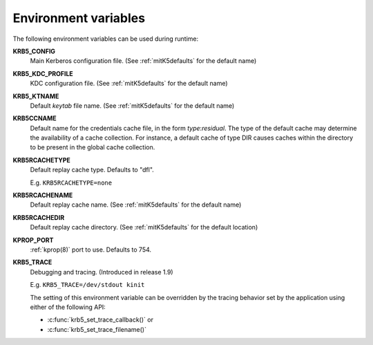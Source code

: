 Environment variables
=====================

The following environment variables can be used during runtime:

**KRB5_CONFIG**
    Main Kerberos configuration file.  (See :ref:`mitK5defaults` for
    the default name)

**KRB5_KDC_PROFILE**
    KDC configuration file.  (See :ref:`mitK5defaults` for the default
    name)

**KRB5_KTNAME**
    Default *keytab* file name.  (See :ref:`mitK5defaults` for the
    default name)

**KRB5CCNAME**
    Default name for the credentials cache file, in the form *type*\:\
    *residual*.  The type of the default cache may determine the
    availability of a cache collection.  For instance, a default cache
    of type DIR causes caches within the directory to be present in
    the global cache collection.

**KRB5RCACHETYPE**
    Default replay cache type. Defaults to "dfl".

    E.g. ``KRB5RCACHETYPE=none``

**KRB5RCACHENAME**
    Default replay cache name.  (See :ref:`mitK5defaults` for the
    default name)

**KRB5RCACHEDIR**
    Default replay cache directory.  (See :ref:`mitK5defaults` for the
    default location)

**KPROP_PORT**
    :ref:`kprop(8)` port to use.  Defaults to 754.

**KRB5_TRACE**
    Debugging and tracing. (Introduced in release 1.9)

    E.g. ``KRB5_TRACE=/dev/stdout kinit``

    The setting of this environment variable can be overridden by
    the tracing behavior set by the application using either of the following API:

    * :c:func:`krb5_set_trace_callback()` or
    * :c:func:`krb5_set_trace_filename()`
